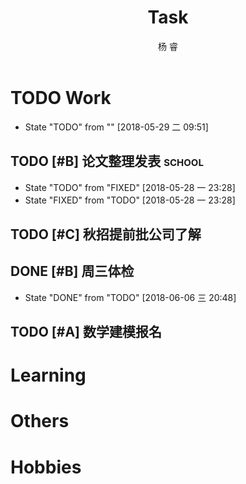 #+LATEX_HEADER: \usepackage{xeCJK}
#+LATEX_HEADER: \setmainfont{"微软雅黑"}
#+ATTR_LATEX: :width 5cm :options angle=90
#+TITLE: Task
#+AUTHOR: 杨 睿
#+EMAIL: yangruipis@163.com
#+KEYWORDS: GTD
#+OPTIONS: H:4 toc:t 
#+PROPERTY: CLOCK_INTO_DRAWER t
#+TAGS: { code(c) theory(t) school(s) easy(e) project(p) }

* TODO Work
- State "TODO"       from ""           [2018-05-29 二 09:51]

** TODO [#B] 论文整理发表                                          :school:
DEADLINE: <2018-06-10 日>
- State "TODO"       from "FIXED"      [2018-05-28 一 23:28]
- State "FIXED"      from "TODO"       [2018-05-28 一 23:28]
** TODO [#C] 秋招提前批公司了解
SCHEDULED: <2018-06-07 四>

** DONE [#B] 周三体检
SCHEDULED: <2018-06-06 三>
- State "DONE"       from "TODO"       [2018-06-06 三 20:48]

** TODO [#A] 数学建模报名
DEADLINE: <2018-06-09 六>

* Learning

* Others

* Hobbies


